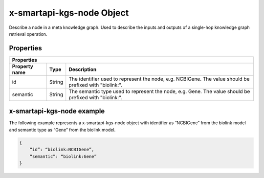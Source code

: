 .. _x-smartapi-kgs-node:

x-smartapi-kgs-node Object
==========================

Describe a node in a meta knowledge graph. Used to describe the inputs and outputs of a single-hop knowledge graph retrieval operation.

Properties
****************************

====================  ==============  ===========================
   Properties
-----------------------------------------------------------------
Property name         Type            Description
====================  ==============  ===========================
id                    String          The identifier used to rep\
                                      resent the node, e.g. NCBI\
                                      Gene. The value should be \
                                      prefixed with "biolink:".
semantic              String          The semantic type used to \
                                      represent the node, e.g. G\
                                      ene. The value should be p\
                                      refixed with "biolink:".
====================  ==============  ===========================

x-smartapi-kgs-node example
****************************

The following example represents a x-smartapi-kgs-node object with identifier as “NCBIGene” from the biolink model and semantic type as “Gene” from the biolink model.

.. code-block:: json

        {
            “id”: “biolink:NCBIGene”,
            “semantic”: “biolink:Gene”
        }
